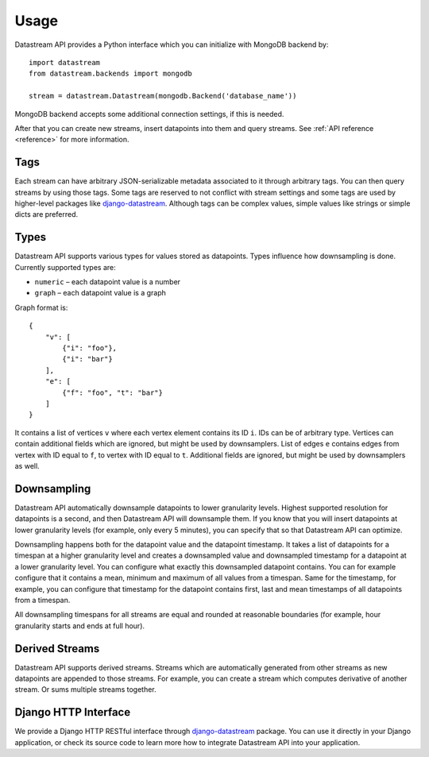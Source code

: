 Usage
=====

Datastream API provides a Python interface which you can initialize with MongoDB backend by::

    import datastream
    from datastream.backends import mongodb

    stream = datastream.Datastream(mongodb.Backend('database_name'))

MongoDB backend accepts some additional connection settings, if this is needed.

After that you can create new streams, insert datapoints into them and query streams. See :ref:`API reference <reference>`
for more information.

Tags
----

Each stream can have arbitrary JSON-serializable metadata associated to it through arbitrary tags. You can then query
streams by using those tags. Some tags are reserved to not conflict with stream settings and some tags are used by
higher-level packages like django-datastream_. Although tags can be complex values, simple values like strings or
simple dicts are preferred.

Types
-----

Datastream API supports various types for values stored as datapoints. Types influence how downsampling is done.
Currently supported types are:

* ``numeric`` – each datapoint value is a number
* ``graph`` – each datapoint value is a graph

Graph format is::

    {
        "v": [
            {"i": "foo"},
            {"i": "bar"}
        ],
        "e": [
            {"f": "foo", "t": "bar"}
        ]
    }

It contains a list of vertices ``v`` where each vertex element contains its ID ``i``. IDs can be of arbitrary type.
Vertices can contain additional fields which are ignored, but might be used by downsamplers. List of edges ``e``
contains edges from vertex with ID equal to ``f``, to vertex with ID equal to ``t``. Additional fields are ignored,
but might be used by downsamplers as well.

Downsampling
------------

Datastream API automatically downsample datapoints to lower granularity levels. Highest supported resolution for
datapoints is a second, and then Datastream API will downsample them. If you know that you will insert datapoints
at lower granularity levels (for example, only every 5 minutes), you can specify that so that Datastream API can
optimize.

Downsampling happens both for the datapoint value and the datapoint timestamp. It takes a list of datapoints for a
timespan at a higher granularity level and creates a downsampled value and downsampled timestamp for a datapoint
at a lower granularity level. You can configure what exactly this downsampled datapoint contains. You can for
example configure that it contains a mean, minimum and maximum of all values from a timespan. Same for the timestamp,
for example, you can configure that timestamp for the datapoint contains first, last and mean timestamps of all
datapoints from a timespan.

All downsampling timespans for all streams are equal and rounded at reasonable boundaries (for example, hour granularity
starts and ends at full hour).

Derived Streams
---------------

Datastream API supports derived streams. Streams which are automatically generated from other streams as new datapoints
are appended to those streams. For example, you can create a stream which computes derivative of another stream. Or sums
multiple streams together.

Django HTTP Interface
---------------------

We provide a Django HTTP RESTful interface through django-datastream_ package. You can use it
directly in your Django application, or check its source code to learn more how to integrate
Datastream API into your application.

.. _django-datastream: https://github.com/wlanslovenija/django-datastream
